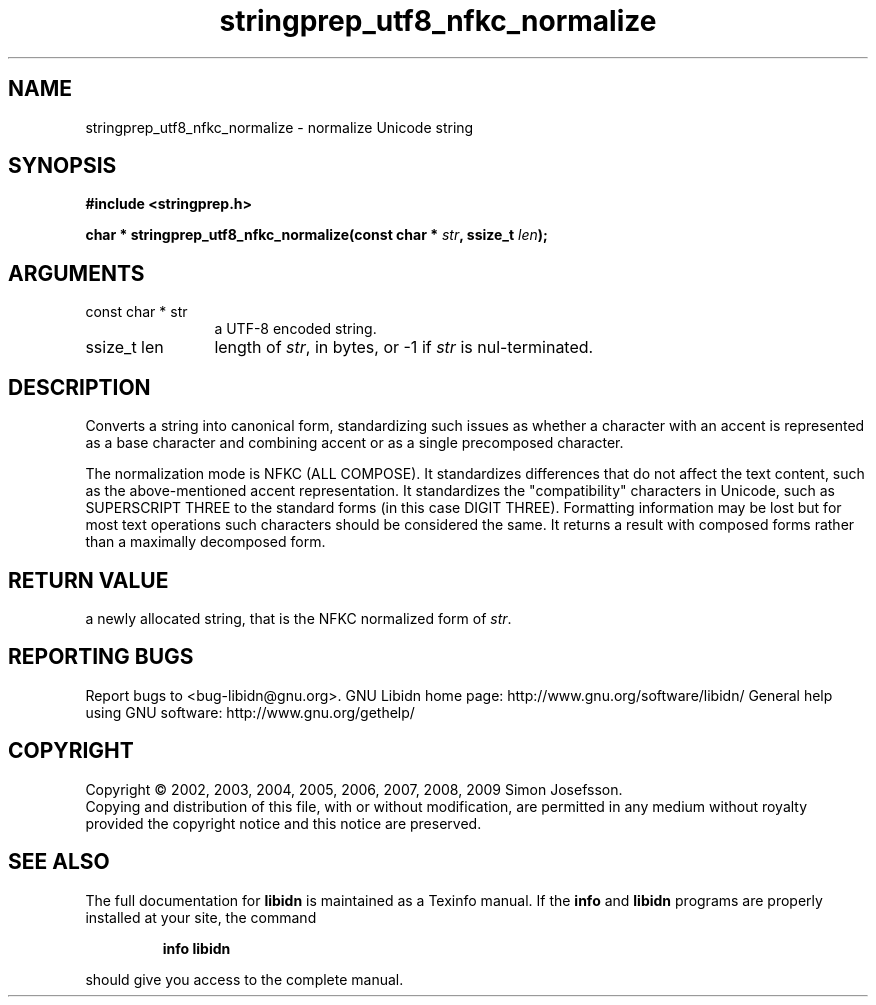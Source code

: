 .\" DO NOT MODIFY THIS FILE!  It was generated by gdoc.
.TH "stringprep_utf8_nfkc_normalize" 3 "1.15" "libidn" "libidn"
.SH NAME
stringprep_utf8_nfkc_normalize \- normalize Unicode string
.SH SYNOPSIS
.B #include <stringprep.h>
.sp
.BI "char * stringprep_utf8_nfkc_normalize(const char * " str ", ssize_t " len ");"
.SH ARGUMENTS
.IP "const char * str" 12
a UTF\-8 encoded string.
.IP "ssize_t len" 12
length of \fIstr\fP, in bytes, or \-1 if \fIstr\fP is nul\-terminated.
.SH "DESCRIPTION"
Converts a string into canonical form, standardizing
such issues as whether a character with an accent
is represented as a base character and combining
accent or as a single precomposed character.

The normalization mode is NFKC (ALL COMPOSE).  It standardizes
differences that do not affect the text content, such as the
above\-mentioned accent representation. It standardizes the
"compatibility" characters in Unicode, such as SUPERSCRIPT THREE to
the standard forms (in this case DIGIT THREE). Formatting
information may be lost but for most text operations such
characters should be considered the same. It returns a result with
composed forms rather than a maximally decomposed form.
.SH "RETURN VALUE"
a newly allocated string, that is the
NFKC normalized form of \fIstr\fP.
.SH "REPORTING BUGS"
Report bugs to <bug-libidn@gnu.org>.
GNU Libidn home page: http://www.gnu.org/software/libidn/
General help using GNU software: http://www.gnu.org/gethelp/
.SH COPYRIGHT
Copyright \(co 2002, 2003, 2004, 2005, 2006, 2007, 2008, 2009 Simon Josefsson.
.br
Copying and distribution of this file, with or without modification,
are permitted in any medium without royalty provided the copyright
notice and this notice are preserved.
.SH "SEE ALSO"
The full documentation for
.B libidn
is maintained as a Texinfo manual.  If the
.B info
and
.B libidn
programs are properly installed at your site, the command
.IP
.B info libidn
.PP
should give you access to the complete manual.
